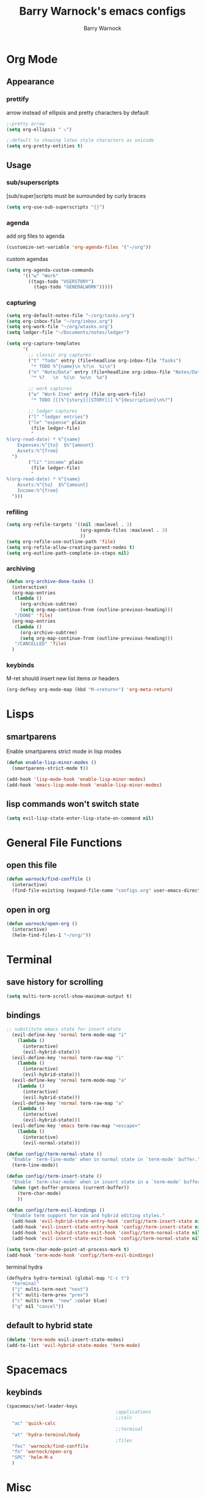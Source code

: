 #+TITLE:Barry Warnock's emacs configs
#+AUTHOR:Barry Warnock

* Org Mode
** Appearance
*** prettify
arrow instead of ellipsis and pretty characters by default
#+BEGIN_SRC emacs-lisp
  ;;pretty arrow
  (setq org-ellipsis " ⤵")

  ;;default to showing latex style characters as unicode
  (setq org-pretty-entities t)
#+END_SRC

** Usage
*** sub/superscripts
[sub/super]scripts must be surrounded by curly braces
#+BEGIN_SRC emacs-lisp
  (setq org-use-sub-superscripts "{}")
#+END_SRC

*** agenda
add org files to agenda
#+BEGIN_SRC emacs-lisp
  (customize-set-variable 'org-agenda-files '("~/org"))
#+END_SRC

custom agendas
#+BEGIN_SRC emacs-lisp
  (setq org-agenda-custom-commands
        '(("w" "Work"
          ((tags-todo "USERSTORY")
            (tags-todo "GENERALWORK")))))
#+END_SRC

*** capturing
#+BEGIN_SRC emacs-lisp
  (setq org-default-notes-file "~/org/tasks.org")
  (setq org-inbox-file "~/org/inbox.org")
  (setq org-work-file "~/org/wtasks.org")
  (setq ledger-file "~/Documents/notes/ledger")

  (setq org-capture-templates
        '(
          ;; classic org captures
          ("t" "Todo" entry (file+headline org-inbox-file "Tasks")
           "* TODO %^{name}\n %?\n  %i\n")
          ("n" "Note/Data" entry (file+headline org-inbox-file "Notes/Data")
           "* %?   \n  %i\n  %u\n  %a")
        
          ;; work captures
          ("w" "Work Item" entry (file org-work-file)
           "* TODO [[[%^{story}][STORY]]] %^{description}\n%?")
        
          ;; ledger captures
          ("l" "ledger entries")
          ("le" "expense" plain
           (file ledger-file)
           "
  %(org-read-date) * %^{name}
      Expenses:%^{to}  $%^{amount}
      Assets:%^{from}
    ")
          ("li" "income" plain
           (file ledger-file)
           "
  %(org-read-date) * %^{name}
      Assets:%^{to}  $%^{amount}
      Income:%^{from}
    ")))
#+END_SRC

*** refiling
#+BEGIN_SRC emacs-lisp
  (setq org-refile-targets '((nil :maxlevel . 3)
                             (org-agenda-files :maxlevel . 3)
                             ))
  (setq org-refile-use-outline-path 'file)
  (setq org-refile-allow-creating-parent-nodes t)
  (setq org-outline-path-complete-in-steps nil)
#+END_SRC

*** archiving
#+BEGIN_SRC emacs-lisp
  (defun org-archive-done-tasks ()
    (interactive)
    (org-map-entries
     (lambda ()
       (org-archive-subtree)
       (setq org-map-continue-from (outline-previous-heading)))
     "/DONE" 'file)
    (org-map-entries
     (lambda ()
       (org-archive-subtree)
       (setq org-map-continue-from (outline-previous-heading)))
     "/CANCELLED" 'file)
    )
#+END_SRC

*** keybinds
M-ret should insert new list items or headers
#+BEGIN_SRC emacs-lisp
  (org-defkey org-mode-map (kbd "M-<return>") 'org-meta-return)
#+END_SRC

* Lisps
** smartparens
Enable smartparens strict mode in lisp modes
#+BEGIN_SRC emacs-lisp
  (defun enable-lisp-minor-modes ()
    (smartparens-strict-mode t))

  (add-hook 'lisp-mode-hook 'enable-lisp-minor-modes)
  (add-hook 'emacs-lisp-mode-hook 'enable-lisp-minor-modes)
#+END_SRC

** lisp commands won't switch state
#+BEGIN_SRC emacs-lisp
  (setq evil-lisp-state-enter-lisp-state-on-command nil)
#+END_SRC
* General File Functions
** open this file
 #+BEGIN_SRC emacs-lisp
   (defun warnock/find-conffile ()
     (interactive)
     (find-file-existing (expand-file-name "configs.org" user-emacs-directory)))
 #+END_SRC

** open in org
#+BEGIN_SRC emacs-lisp
  (defun warnock/open-org ()
    (interactive)
    (helm-find-files-1 "~/org/"))
#+END_SRC

* Terminal
** save history for scrolling
#+BEGIN_SRC emacs-lisp
  (setq multi-term-scroll-show-maximum-output t)
#+END_SRC

** bindings
#+BEGIN_SRC emacs-lisp
  ;; substitute emacs state for insert state
    (evil-define-key 'normal term-mode-map "i"
      (lambda ()
        (interactive)
        (evil-hybrid-state)))
    (evil-define-key 'normal term-raw-map "i"
      (lambda ()
        (interactive)
        (evil-hybrid-state)))
    (evil-define-key 'normal term-mode-map "a"
      (lambda ()
        (interactive)
        (evil-hybrid-state)))
    (evil-define-key 'normal term-raw-map "a"
      (lambda ()
        (interactive)
        (evil-hybrid-state)))
    (evil-define-key 'emacs term-raw-map "<escape>"
      (lambda ()
        (interactive)
        (evil-normal-state)))

  (defun config//term-normal-state ()
    "Enable `term-line-mode' when in normal state in `term-mode' buffer."
    (term-line-mode))

  (defun config//term-insert-state ()
    "Enable `term-char-mode' when in insert state in a `term-mode' buffer."
    (when (get-buffer-process (current-buffer))
      (term-char-mode)
      ))

  (defun config//term-evil-bindings ()
    "Enable term support for vim and hybrid editing styles."
    (add-hook 'evil-hybrid-state-entry-hook 'config//term-insert-state nil t)
    (add-hook 'evil-insert-state-entry-hook 'config//term-insert-state nil t)
    (add-hook 'evil-hybrid-state-exit-hook 'config//term-normal-state nil t)
    (add-hook 'evil-insert-state-exit-hook 'config//term-normal-state nil t))

  (setq term-char-mode-point-at-process-mark t)
  (add-hook 'term-mode-hook 'config//term-evil-bindings)
#+END_SRC

terminal hydra
#+BEGIN_SRC emacs-lisp
  (defhydra hydra-terminal (global-map "C-c t")
    "terminal"
    ("j" multi-term-next "next")
    ("k" multi-term-prev "prev")
    ("c" multi-term  "new" :color blue)
    ("q" nil "cancel"))
#+END_SRC

** default to hybrid state
#+BEGIN_SRC emacs-lisp
  (delete 'term-mode evil-insert-state-modes)
  (add-to-list 'evil-hybrid-state-modes 'term-mode)
#+END_SRC
* Spacemacs
** keybinds
#+BEGIN_SRC emacs-lisp
  (spacemacs/set-leader-keys 
                                          ;applications
                                          ;;calc
    "ac" 'quick-calc
                                          ;;terminal
    "at" 'hydra-terminal/body
                                          ;files
    "fec" 'warnock/find-conffile
    "fn" 'warnock/open-org
    "SPC" 'helm-M-x
    )
#+END_SRC

* Misc
  snippets only live here until I can think of a more appropriate header for them
** auto-follow symlinks
#+BEGIN_SRC emacs-lisp
(setq vc-follow-symlinks t)
#+END_SRC

** replace selection with paste
#+BEGIN_SRC elisp
  (delete-selection-mode 1)
#+END_SRC

** don't create useless files
#+BEGIN_SRC emacs-lisp
  (setq backup-directory-alist
                  `((".*" . ,temporary-file-directory)))
  (setq auto-save-file-name-transforms
        `((".*" ,temporary-file-directory t))) 
  (setq create-lockfiles nil)
#+END_SRC

** use chrome when opening links
#+BEGIN_SRC emacs-lisp
  (setq browse-url-browser-function 'browse-url-chrome)
#+END_SRC
